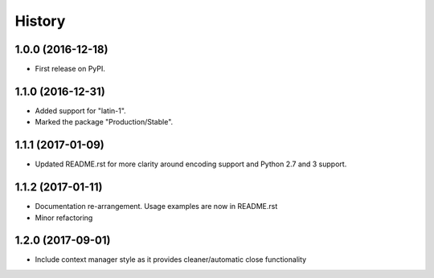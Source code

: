 =======
History
=======

1.0.0 (2016-12-18)
------------------

* First release on PyPI.

1.1.0 (2016-12-31)
------------------

* Added support for "latin-1".
* Marked the package "Production/Stable".

1.1.1 (2017-01-09)
------------------

* Updated README.rst for more clarity around encoding support and Python 2.7 and 3 support.

1.1.2 (2017-01-11)
------------------

* Documentation re-arrangement. Usage examples are now in README.rst
* Minor refactoring

1.2.0 (2017-09-01)
------------------

* Include context manager style as it provides cleaner/automatic close functionality
